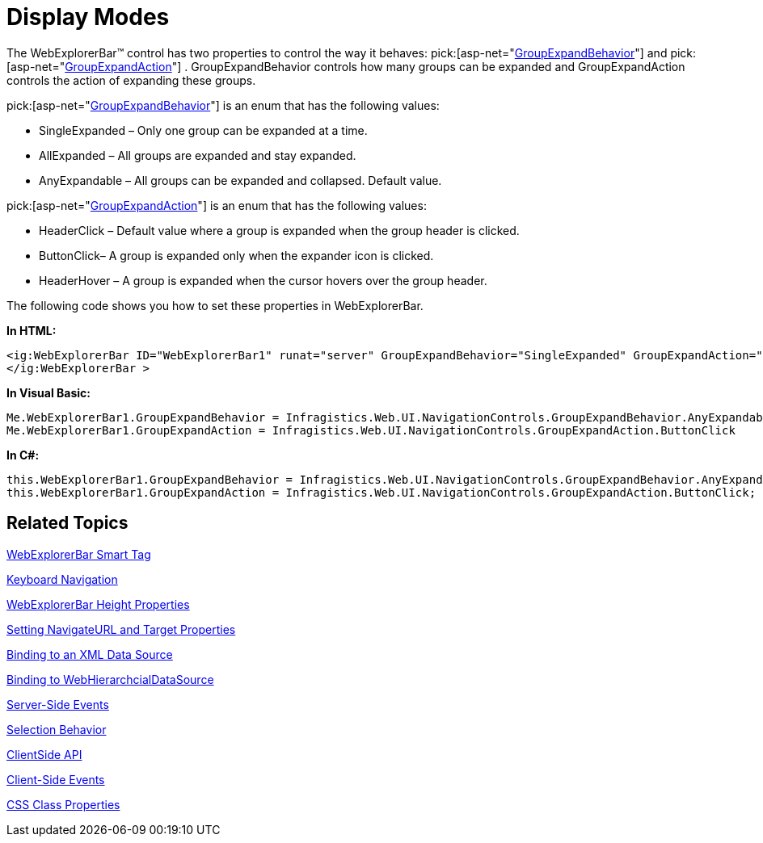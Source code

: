 ﻿////

|metadata|
{
    "name": "webexplorerbar-display-modes",
    "controlName": ["WebExplorerBar"],
    "tags": ["How Do I"],
    "guid": "{3AC9BDCC-A06A-41D1-8A3C-F558A3226468}",  
    "buildFlags": [],
    "createdOn": "2010-01-03T22:33:29Z"
}
|metadata|
////

= Display Modes

The WebExplorerBar™ control has two properties to control the way it behaves:  pick:[asp-net="link:{ApiPlatform}web{ApiVersion}~infragistics.web.ui.navigationcontrols.webexplorerbar~groupexpandbehavior.html[GroupExpandBehavior]"]  and  pick:[asp-net="link:{ApiPlatform}web{ApiVersion}~infragistics.web.ui.navigationcontrols.webexplorerbar~groupexpandaction.html[GroupExpandAction]"]  . GroupExpandBehavior controls how many groups can be expanded and GroupExpandAction controls the action of expanding these groups.

pick:[asp-net="link:{ApiPlatform}web{ApiVersion}~infragistics.web.ui.navigationcontrols.groupexpandbehavior.html[GroupExpandBehavior]"]  is an enum that has the following values:

* SingleExpanded – Only one group can be expanded at a time.
* AllExpanded – All groups are expanded and stay expanded.
* AnyExpandable – All groups can be expanded and collapsed. Default value.

pick:[asp-net="link:{ApiPlatform}web{ApiVersion}~infragistics.web.ui.navigationcontrols.groupexpandaction.html[GroupExpandAction]"]  is an enum that has the following values:

* HeaderClick – Default value where a group is expanded when the group header is clicked.
* ButtonClick– A group is expanded only when the expander icon is clicked.
* HeaderHover – A group is expanded when the cursor hovers over the group header.

The following code shows you how to set these properties in WebExplorerBar.

*In HTML:*

----
<ig:WebExplorerBar ID="WebExplorerBar1" runat="server" GroupExpandBehavior="SingleExpanded" GroupExpandAction="ButtonClick"> 
</ig:WebExplorerBar >
----

*In Visual Basic:*

----
Me.WebExplorerBar1.GroupExpandBehavior = Infragistics.Web.UI.NavigationControls.GroupExpandBehavior.AnyExpandable 
Me.WebExplorerBar1.GroupExpandAction = Infragistics.Web.UI.NavigationControls.GroupExpandAction.ButtonClick
----

*In C#:*

----
this.WebExplorerBar1.GroupExpandBehavior = Infragistics.Web.UI.NavigationControls.GroupExpandBehavior.AnyExpandable;
this.WebExplorerBar1.GroupExpandAction = Infragistics.Web.UI.NavigationControls.GroupExpandAction.ButtonClick;
----

== Related Topics

link:webexplorerbar-smart-tag.html[WebExplorerBar Smart Tag]

link:webexplorerbar-keyboard-navigation.html[Keyboard Navigation]

link:webexplorerbar-height-properties.html[WebExplorerBar Height Properties]

link:webexplorerbar-setting-navigateurl-and-target-properties.html[Setting NavigateURL and Target Properties]

link:webexplorerbar-binding-to-an-xml-data-source.html[Binding to an XML Data Source]

link:webexplorerbar-binding-to-webhierarchcialdatasource.html[Binding to WebHierarchcialDataSource]

link:webexplorerbar-serverevents.html[Server-Side Events]

link:webexplorerbar-selection-behavior.html[Selection Behavior]

link:webexplorerbar-clientside-api.html[ClientSide API]

link:webexplorerbar-clientevents.html[Client-Side Events]

link:webexplorerbar-styling.html[CSS Class Properties]